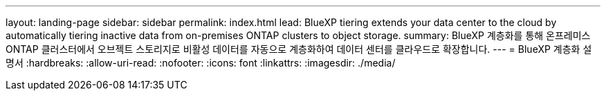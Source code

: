 ---
layout: landing-page 
sidebar: sidebar 
permalink: index.html 
lead: BlueXP tiering extends your data center to the cloud by automatically tiering inactive data from on-premises ONTAP clusters to object storage. 
summary: BlueXP 계층화를 통해 온프레미스 ONTAP 클러스터에서 오브젝트 스토리지로 비활성 데이터를 자동으로 계층화하여 데이터 센터를 클라우드로 확장합니다. 
---
= BlueXP 계층화 설명서
:hardbreaks:
:allow-uri-read: 
:nofooter: 
:icons: font
:linkattrs: 
:imagesdir: ./media/


